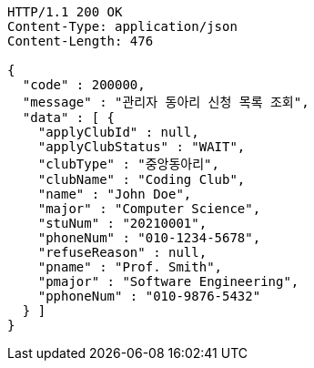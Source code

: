 [source,http,options="nowrap"]
----
HTTP/1.1 200 OK
Content-Type: application/json
Content-Length: 476

{
  "code" : 200000,
  "message" : "관리자 동아리 신청 목록 조회",
  "data" : [ {
    "applyClubId" : null,
    "applyClubStatus" : "WAIT",
    "clubType" : "중앙동아리",
    "clubName" : "Coding Club",
    "name" : "John Doe",
    "major" : "Computer Science",
    "stuNum" : "20210001",
    "phoneNum" : "010-1234-5678",
    "refuseReason" : null,
    "pname" : "Prof. Smith",
    "pmajor" : "Software Engineering",
    "pphoneNum" : "010-9876-5432"
  } ]
}
----